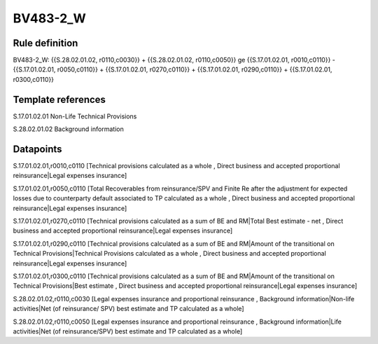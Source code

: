 =========
BV483-2_W
=========

Rule definition
---------------

BV483-2_W: {{S.28.02.01.02, r0110,c0030}} + {{S.28.02.01.02, r0110,c0050}} ge {{S.17.01.02.01, r0010,c0110}} - {{S.17.01.02.01, r0050,c0110}} + {{S.17.01.02.01, r0270,c0110}} + {{S.17.01.02.01, r0290,c0110}} + {{S.17.01.02.01, r0300,c0110}}


Template references
-------------------

S.17.01.02.01 Non-Life Technical Provisions

S.28.02.01.02 Background information


Datapoints
----------

S.17.01.02.01,r0010,c0110 [Technical provisions calculated as a whole , Direct business and accepted proportional reinsurance|Legal expenses insurance]

S.17.01.02.01,r0050,c0110 [Total Recoverables from reinsurance/SPV and Finite Re after the adjustment for expected losses due to counterparty default associated to TP calculated as a whole , Direct business and accepted proportional reinsurance|Legal expenses insurance]

S.17.01.02.01,r0270,c0110 [Technical provisions calculated as a sum of BE and RM|Total Best estimate - net , Direct business and accepted proportional reinsurance|Legal expenses insurance]

S.17.01.02.01,r0290,c0110 [Technical provisions calculated as a sum of BE and RM|Amount of the transitional on Technical Provisions|Technical Provisions calculated as a whole , Direct business and accepted proportional reinsurance|Legal expenses insurance]

S.17.01.02.01,r0300,c0110 [Technical provisions calculated as a sum of BE and RM|Amount of the transitional on Technical Provisions|Best estimate , Direct business and accepted proportional reinsurance|Legal expenses insurance]

S.28.02.01.02,r0110,c0030 [Legal expenses insurance and proportional reinsurance , Background information|Non-life activities|Net (of reinsurance/ SPV) best estimate and TP calculated as a whole]

S.28.02.01.02,r0110,c0050 [Legal expenses insurance and proportional reinsurance , Background information|Life activities|Net (of reinsurance/SPV) best estimate and TP calculated as a whole]



